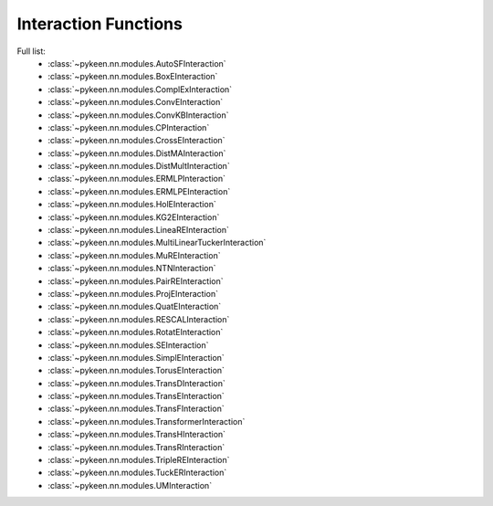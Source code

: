 .. _interactions:

Interaction Functions
=====================

.. todo::
    - general description, larger is better
    - stateful vs. state-less, extra parameters
    - norm-based / semantic matching & factorization / neural
    - value ranges?
    - properties? (symmetric, etc.)
    - computational complexity?

Full list:
    - :class:`~pykeen.nn.modules.AutoSFInteraction`
    - :class:`~pykeen.nn.modules.BoxEInteraction`
    - :class:`~pykeen.nn.modules.ComplExInteraction`
    - :class:`~pykeen.nn.modules.ConvEInteraction`
    - :class:`~pykeen.nn.modules.ConvKBInteraction`
    - :class:`~pykeen.nn.modules.CPInteraction`
    - :class:`~pykeen.nn.modules.CrossEInteraction`
    - :class:`~pykeen.nn.modules.DistMAInteraction`
    - :class:`~pykeen.nn.modules.DistMultInteraction`
    - :class:`~pykeen.nn.modules.ERMLPInteraction`
    - :class:`~pykeen.nn.modules.ERMLPEInteraction`
    - :class:`~pykeen.nn.modules.HolEInteraction`
    - :class:`~pykeen.nn.modules.KG2EInteraction`
    - :class:`~pykeen.nn.modules.LineaREInteraction`
    - :class:`~pykeen.nn.modules.MultiLinearTuckerInteraction`
    - :class:`~pykeen.nn.modules.MuREInteraction`
    - :class:`~pykeen.nn.modules.NTNInteraction`
    - :class:`~pykeen.nn.modules.PairREInteraction`
    - :class:`~pykeen.nn.modules.ProjEInteraction`
    - :class:`~pykeen.nn.modules.QuatEInteraction`
    - :class:`~pykeen.nn.modules.RESCALInteraction`
    - :class:`~pykeen.nn.modules.RotatEInteraction`
    - :class:`~pykeen.nn.modules.SEInteraction`
    - :class:`~pykeen.nn.modules.SimplEInteraction`
    - :class:`~pykeen.nn.modules.TorusEInteraction`
    - :class:`~pykeen.nn.modules.TransDInteraction`
    - :class:`~pykeen.nn.modules.TransEInteraction`
    - :class:`~pykeen.nn.modules.TransFInteraction`
    - :class:`~pykeen.nn.modules.TransformerInteraction`
    - :class:`~pykeen.nn.modules.TransHInteraction`
    - :class:`~pykeen.nn.modules.TransRInteraction`
    - :class:`~pykeen.nn.modules.TripleREInteraction`
    - :class:`~pykeen.nn.modules.TuckERInteraction`
    - :class:`~pykeen.nn.modules.UMInteraction`
